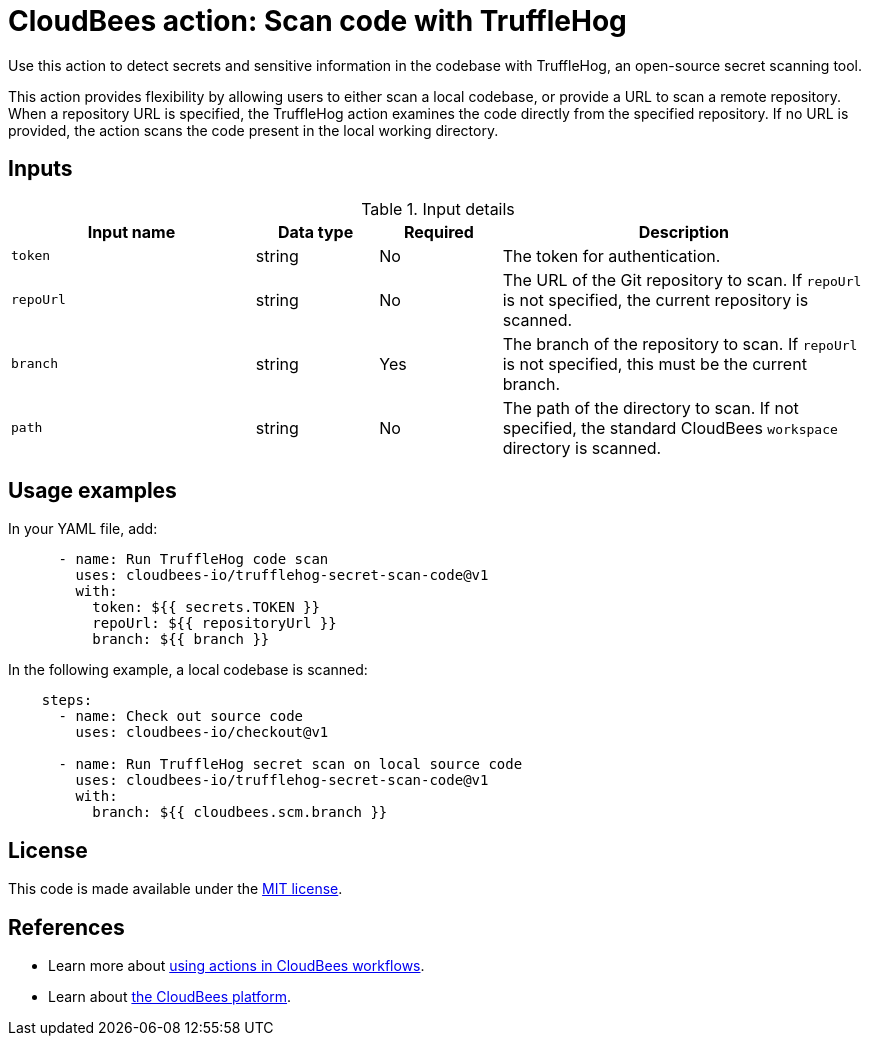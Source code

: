 = CloudBees action: Scan code with TruffleHog

Use this action to detect secrets and sensitive information in the codebase with TruffleHog, an open-source secret scanning tool.

This action provides flexibility by allowing users to either scan a local codebase, or provide a URL to scan a remote repository.
When a repository URL is specified, the TruffleHog action examines the code directly from the specified repository.
If no URL is provided, the action scans the code present in the local working directory.

== Inputs

[cols="2a,1a,1a,3a",options="header"]
.Input details
|===

| Input name
| Data type
| Required
| Description

| `token`
| string
| No
| The token for authentication.

| `repoUrl`
| string
| No
| The URL of the Git repository to scan.
If `repoUrl` is not specified, the current repository is scanned.

| `branch`
| string
| Yes
| The branch of the repository to scan.
If `repoUrl` is not specified, this must be the current branch.

| `path`
| string
| No
| The path of the directory to scan.
If not specified, the standard CloudBees `workspace` directory is scanned.

|===

== Usage examples

In your YAML file, add:

[source,yaml]
----
      - name: Run TruffleHog code scan
        uses: cloudbees-io/trufflehog-secret-scan-code@v1
        with:
          token: ${{ secrets.TOKEN }}
          repoUrl: ${{ repositoryUrl }}
          branch: ${{ branch }}
----

In the following example, a local codebase is scanned:

[source,yaml]
----
    steps:
      - name: Check out source code
        uses: cloudbees-io/checkout@v1

      - name: Run TruffleHog secret scan on local source code
        uses: cloudbees-io/trufflehog-secret-scan-code@v1
        with:
          branch: ${{ cloudbees.scm.branch }}
----

== License

This code is made available under the 
link:https://opensource.org/license/mit/[MIT license].

== References

* Learn more about link:https://docs.cloudbees.com/docs/cloudbees-platform/latest/actions[using actions in CloudBees workflows].
* Learn about link:https://docs.cloudbees.com/docs/cloudbees-platform/latest/[the CloudBees platform].
